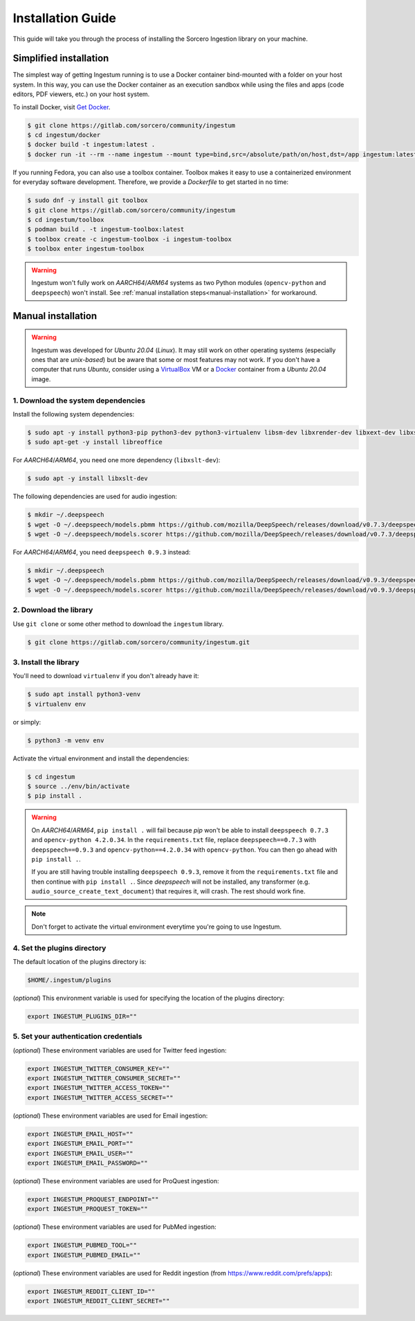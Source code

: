 Installation Guide
==================

This guide will take you through the process of installing the Sorcero
Ingestion library on your machine.

Simplified installation
-----------------------

The simplest way of getting Ingestum running is to use a Docker container
bind-mounted with a folder on your host system. In this way, you can use the
Docker container as an execution sandbox while using the files and apps
(code editors, PDF viewers, etc.) on your host system.

To install Docker, visit `Get Docker
<https://docs.docker.com/get-docker/>`_.

.. code-block:: bash

    $ git clone https://gitlab.com/sorcero/community/ingestum
    $ cd ingestum/docker
    $ docker build -t ingestum:latest .
    $ docker run -it --rm --name ingestum --mount type=bind,src=/absolute/path/on/host,dst=/app ingestum:latest

If you running Fedora, you can also use a toolbox container. Toolbox makes it easy
to use a containerized environment for everyday software development. Therefore,
we provide a `Dockerfile` to get started in no time:

.. code-block:: bash

    $ sudo dnf -y install git toolbox
    $ git clone https://gitlab.com/sorcero/community/ingestum
    $ cd ingestum/toolbox
    $ podman build . -t ingestum-toolbox:latest
    $ toolbox create -c ingestum-toolbox -i ingestum-toolbox
    $ toolbox enter ingestum-toolbox

.. warning::

    Ingestum won't fully work on `AARCH64`/`ARM64` systems as two Python modules
    (``opencv-python`` and ``deepspeech``) won't install. See
    :ref:`manual installation steps<manual-installation>` for workaround.

.. _manual-installation:

Manual installation
-------------------

.. warning::

    Ingestum was developed for `Ubuntu 20.04` (`Linux`). It may still work
    on other operating systems (especially ones that are `unix-based`) but be
    aware that some or most features may not work. If you don't have a
    computer that runs `Ubuntu`, consider using a `VirtualBox
    <https://www.virtualbox.org/>`_ VM or a `Docker
    <https://docs.docker.com/get-docker/>`_ container from a `Ubuntu 20.04` image.

.. |br| raw:: html

    <br>

1. Download the system dependencies
~~~~~~~~~~~~~~~~~~~~~~~~~~~~~~~~~~~

Install the following system dependencies:

.. code-block:: bash

    $ sudo apt -y install python3-pip python3-dev python3-virtualenv libsm-dev libxrender-dev libxext-dev libxss-dev libgtk-3-dev poppler-utils sox attr ffmpeg ghostscript tesseract-ocr
    $ sudo apt-get -y install libreoffice

For `AARCH64`/`ARM64`, you need one more dependency (``libxslt-dev``):

.. code-block:: bash

    $ sudo apt -y install libxslt-dev

The following dependencies are used for audio ingestion:

.. code-block:: bash

    $ mkdir ~/.deepspeech
    $ wget -O ~/.deepspeech/models.pbmm https://github.com/mozilla/DeepSpeech/releases/download/v0.7.3/deepspeech-0.7.3-models.pbmm
    $ wget -O ~/.deepspeech/models.scorer https://github.com/mozilla/DeepSpeech/releases/download/v0.7.3/deepspeech-0.7.3-models.scorer

For `AARCH64`/`ARM64`, you need ``deepspeech 0.9.3`` instead:

.. code-block:: bash

    $ mkdir ~/.deepspeech
    $ wget -O ~/.deepspeech/models.pbmm https://github.com/mozilla/DeepSpeech/releases/download/v0.9.3/deepspeech-0.9.3-models.pbmm
    $ wget -O ~/.deepspeech/models.scorer https://github.com/mozilla/DeepSpeech/releases/download/v0.9.3/deepspeech-0.9.3-models.scorer

2. Download the library
~~~~~~~~~~~~~~~~~~~~~~~

Use ``git clone`` or some other method to download the ``ingestum``
library.

.. code-block:: bash

    $ git clone https://gitlab.com/sorcero/community/ingestum.git

3. Install the library
~~~~~~~~~~~~~~~~~~~~~~

You'll need to download ``virtualenv`` if you don't already have it:

.. code-block:: bash

    $ sudo apt install python3-venv
    $ virtualenv env

or simply:

.. code-block:: bash

    $ python3 -m venv env

Activate the virtual environment and install the dependencies:

.. code-block:: bash

    $ cd ingestum
    $ source ../env/bin/activate
    $ pip install .

.. warning::

    On `AARCH64`/`ARM64`, ``pip install .`` will fail because `pip` won't be able to
    install ``deepspeech 0.7.3`` and ``opencv-python 4.2.0.34``. In the ``requirements.txt`` file, replace ``deepspeech==0.7.3`` with
    ``deepspeech==0.9.3`` and ``opencv-python==4.2.0.34`` 
    with ``opencv-python``. You can then go
    ahead with ``pip install .``.

    If you are still having trouble installing ``deepspeech 0.9.3``, remove it from the ``requirements.txt`` file and then continue
    with ``pip install .``. Since `deepspeech` will not be installed, any transformer (e.g.
    ``audio_source_create_text_document``) that requires it, will
    crash. The rest should work fine.

.. note::

    Don't forget to activate the virtual environment everytime you're going to use Ingestum.

4. Set the plugins directory
~~~~~~~~~~~~~~~~~~~~~~~~~~~~

The default location of the plugins directory is:

.. code-block:: bash

    $HOME/.ingestum/plugins

(`optional`) This environment variable is used for specifying the
location of the plugins directory:

.. code-block:: bash

    export INGESTUM_PLUGINS_DIR=""


5. Set your authentication credentials
~~~~~~~~~~~~~~~~~~~~~~~~~~~~~~~~~~~~~~

(`optional`) These environment variables are used for Twitter feed
ingestion:

.. code-block:: bash

    export INGESTUM_TWITTER_CONSUMER_KEY=""
    export INGESTUM_TWITTER_CONSUMER_SECRET=""
    export INGESTUM_TWITTER_ACCESS_TOKEN=""
    export INGESTUM_TWITTER_ACCESS_SECRET=""

(`optional`) These environment variables are used for Email ingestion:

.. code-block:: bash

    export INGESTUM_EMAIL_HOST=""
    export INGESTUM_EMAIL_PORT=""
    export INGESTUM_EMAIL_USER=""
    export INGESTUM_EMAIL_PASSWORD=""

(`optional`) These environment variables are used for ProQuest ingestion:

.. code-block:: bash

    export INGESTUM_PROQUEST_ENDPOINT=""
    export INGESTUM_PROQUEST_TOKEN=""

(`optional`) These environment variables are used for PubMed ingestion:

.. code-block:: bash

    export INGESTUM_PUBMED_TOOL=""
    export INGESTUM_PUBMED_EMAIL=""

(`optional`) These environment variables are used for Reddit ingestion
(from https://www.reddit.com/prefs/apps):

.. code-block:: bash

    export INGESTUM_REDDIT_CLIENT_ID=""
    export INGESTUM_REDDIT_CLIENT_SECRET=""
